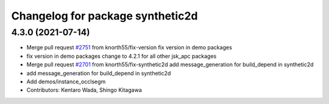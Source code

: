 ^^^^^^^^^^^^^^^^^^^^^^^^^^^^^^^^^
Changelog for package synthetic2d
^^^^^^^^^^^^^^^^^^^^^^^^^^^^^^^^^

4.3.0 (2021-07-14)
------------------
* Merge pull request `#2751 <https://github.com/start-jsk/jsk_apc/issues/2751>`_ from knorth55/fix-version
  fix version in demo packages
* fix version in demo packages
  change to 4.2.1 for all other jsk_apc packages
* Merge pull request `#2701 <https://github.com/start-jsk/jsk_apc/issues/2701>`_ from knorth55/fix-synthetic2d
  add message_generation for build_depend in synthetic2d
* add message_generation for build_depend in synthetic2d
* Add demos/instance_occlsegm
* Contributors: Kentaro Wada, Shingo Kitagawa
